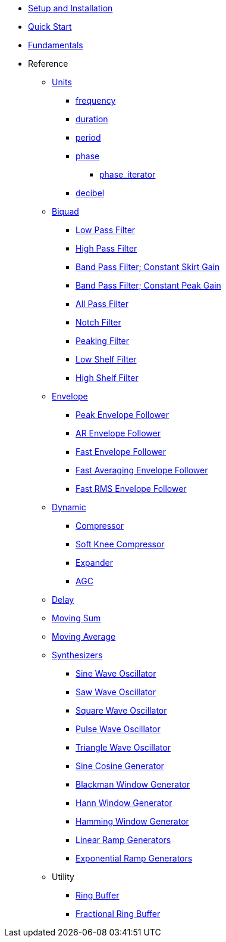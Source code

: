 * xref:setup.adoc[Setup and Installation]
* xref:quick_start.adoc[Quick Start]
* xref:fundamentals.adoc[Fundamentals]
* Reference
** xref:reference/units.adoc[Units]
*** xref:reference/units/frequency.adoc[frequency]
*** xref:reference/units/duration.adoc[duration]
*** xref:reference/units/period.adoc[period]
*** xref:reference/units/phase.adoc[phase]
**** xref:reference/units/phase_iterator.adoc[phase_iterator]
*** xref:reference/units/decibel.adoc[decibel]
** xref:reference/biquad.adoc[Biquad]
*** xref:reference/biquad/lowpass.adoc[Low Pass Filter]
*** xref:reference/biquad/highpass.adoc[High Pass Filter]
*** xref:reference/biquad/bandpass_csg.adoc[Band Pass Filter; Constant Skirt Gain]
*** xref:reference/biquad/bandpass_cpg.adoc[Band Pass Filter; Constant Peak Gain]
*** xref:reference/biquad/allpass.adoc[All Pass Filter]
*** xref:reference/biquad/notch.adoc[Notch Filter]
*** xref:reference/biquad/peaking.adoc[Peaking Filter]
*** xref:reference/biquad/lowshelf.adoc[Low Shelf Filter]
*** xref:reference/biquad/highshelf.adoc[High Shelf Filter]
** xref:reference/envelope.adoc[Envelope]
*** xref:reference/envelope/peak_envelope_follower.adoc[Peak Envelope Follower]
*** xref:reference/envelope/ar_envelope_follower.adoc[AR Envelope Follower]
*** xref:reference/envelope/fast_envelope_follower.adoc[Fast Envelope Follower]
*** xref:reference/envelope/fast_ave_envelope_follower.adoc[Fast Averaging Envelope Follower]
*** xref:reference/envelope/fast_rms_envelope_follower.adoc[Fast RMS Envelope Follower]
** xref:reference/dynamic.adoc[Dynamic]
*** xref:reference/dynamic/compressor.adoc[Compressor]
*** xref:reference/dynamic/soft_knee_compressor.adoc[Soft Knee Compressor]
*** xref:reference/dynamic/expander.adoc[Expander]
*** xref:reference/dynamic/agc.adoc[AGC]
** xref:reference/delay.adoc[Delay]
** xref:reference/moving_sum.adoc[Moving Sum]
** xref:reference/moving_average.adoc[Moving Average]
** xref:reference/synth.adoc[Synthesizers]
*** xref:reference/synth/sin_osc.adoc[Sine Wave Oscillator]
*** xref:reference/synth/saw_osc.adoc[Saw Wave Oscillator]
*** xref:reference/synth/square_osc.adoc[Square Wave Oscillator]
*** xref:reference/synth/pulse_osc.adoc[Pulse Wave Oscillator]
*** xref:reference/synth/triangle_osc.adoc[Triangle Wave Oscillator]
*** xref:reference/synth/sin_cos_gen.adoc[Sine Cosine Generator]
*** xref:reference/synth/blackman_gen.adoc[Blackman Window Generator]
*** xref:reference/synth/hann_gen.adoc[Hann Window Generator]
*** xref:reference/synth/hamming_gen.adoc[Hamming Window Generator]
*** xref:reference/synth/linear_gen.adoc[Linear Ramp Generators]
*** xref:reference/synth/exponential_gen.adoc[Exponential Ramp Generators]
** Utility
*** xref:reference/utility/ring_buffer.adoc[Ring Buffer]
*** xref:reference/utility/fractional_ring_buffer.adoc[Fractional Ring Buffer]
